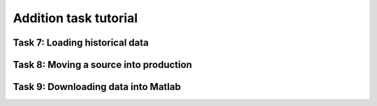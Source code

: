 Addition task tutorial
======================

Task 7: Loading historical data
-------------------------------

Task 8: Moving a source into production 
---------------------------------------

Task 9: Downloading data into Matlab
------------------------------------
